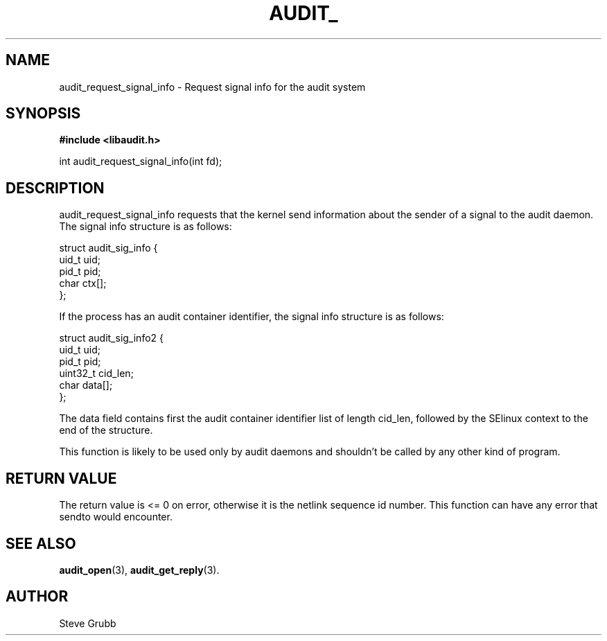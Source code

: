.TH "AUDIT_" "3" "Feb 2007" "Red Hat" "Linux Audit API"
.SH NAME
audit_request_signal_info \- Request signal info for the audit system
.SH "SYNOPSIS"
.B #include <libaudit.h>
.sp
int audit_request_signal_info(int fd);

.SH "DESCRIPTION"

audit_request_signal_info requests that the kernel send information about the sender of a signal to the audit daemon. The signal info structure is as follows:

.nf
struct audit_sig_info {
        uid_t           uid;
        pid_t           pid;
        char            ctx[];
};
.fi

If the process has an audit container identifier, the signal info structure is as follows:

.nf
struct audit_sig_info2 {
        uid_t           uid;
        pid_t           pid;
        uint32_t        cid_len;
        char            data[];
};
.fi

The data field contains first the audit container identifier list of length cid_len, followed by the SElinux context to the end of the structure.

This function is likely to be used only by audit daemons and shouldn't be called by any other kind of program.

.SH "RETURN VALUE"

The return value is <= 0 on error, otherwise it is the netlink sequence id number. This function can have any error that sendto would encounter.

.SH "SEE ALSO"

.BR audit_open (3),
.BR audit_get_reply (3).

.SH AUTHOR
Steve Grubb
